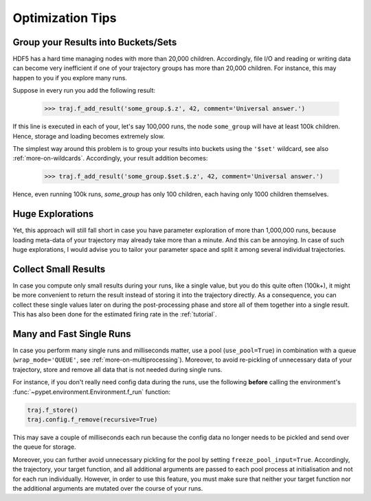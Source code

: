 
.. _optimization-tips:

=================
Optimization Tips
=================

------------------------------------
Group your Results into Buckets/Sets
------------------------------------

HDF5 has a hard time managing nodes with more than 20,000 children.
Accordingly, file I/O and reading or writing data can become very inefficient
if one of your trajectory groups has more than 20,000 children.
For instance, this may happen to you if you explore many runs.

Suppose in every run you add the following result:

    >>> traj.f_add_result('some_group.$.z', 42, comment='Universal answer.')

If this line is executed in each of your, let's say 100,000 runs, the node ``some_group``
will have at least 100k children. Hence, storage and loading becomes extremely slow.

The simplest way around this problem is to group your results into buckets using the
``'$set'`` wildcard, see also :ref:`more-on-wildcards`. Accordingly, your result addition becomes:

    >>> traj.f_add_result('some_group.$set.$.z', 42, comment='Universal answer.')

Hence, even running 100k runs, `some_group` has only 100 children, each having only 1000 children
themselves.


-----------------
Huge Explorations
-----------------

Yet, this approach will still fall short in case you have parameter exploration of more than
1,000,000 runs, because loading meta-data of your trajectory may already take more than
a minute. And this can be annoying. In case of such huge explorations, I would
advise you to tailor your parameter space and split it among several individual trajectories.


---------------------
Collect Small Results
---------------------

In case you compute only small results during your runs, like a single value,
but you do this quite often (100k+), it might be more convenient to return
the result instead of storing it into the trajectory directly.
As a consequence, you can collect these single values later on during the
post-processing phase and store all of them together into a single result.
This has also been done for the estimated firing rate in the :ref:`tutorial`.


-------------------------
Many and Fast Single Runs
-------------------------

In case you perform many single runs and milliseconds matter, use a pool (``use_pool=True``) in
combination with a queue (``wrap_mode='QUEUE'``, see :ref:`more-on-multiprocessing`).
Moreover, to avoid re-pickling of unnecessary data of your trajectory,
store and remove all data that is not needed during single runs.

For instance, if you don't really need config data during the runs, use the following
**before** calling the environment's :func:`~pypet.environment.Environment.f_run` function:

.. code-block:: python

    traj.f_store()
    traj.config.f_remove(recursive=True)


This may save a couple of milliseconds each run because
the config data no longer needs to be pickled and send over the queue for storage.

Moreover, you can further avoid unnecessary pickling for the pool by setting
``freeze_pool_input=True``.
Accordingly, the trajectory, your target function, and all additional arguments are passed
to each pool process at initialisation and not for each run individually. However,
in order to use this feature, you must make sure that neither your target function nor the
additional arguments are mutated over the course of your runs.